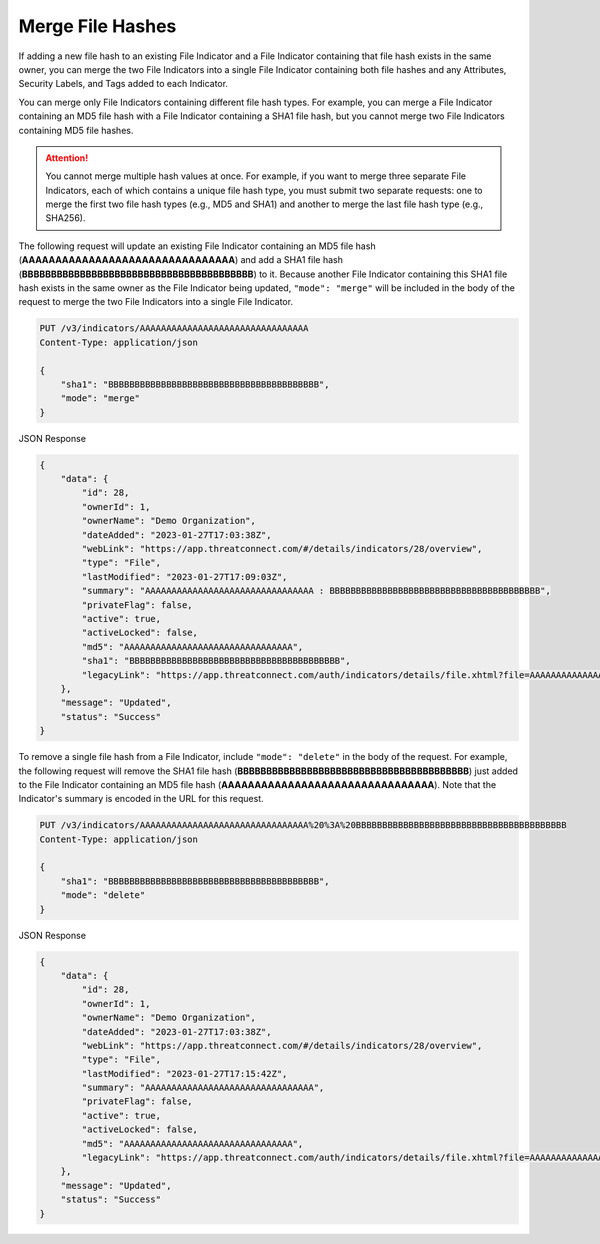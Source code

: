 Merge File Hashes
-----------------

If adding a new file hash to an existing File Indicator and a File Indicator containing that file hash exists in the same owner, you can merge the two File Indicators into a single File Indicator containing both file hashes and any Attributes, Security Labels, and Tags added to each Indicator.

You can merge only File Indicators containing different file hash types. For example, you can merge a File Indicator containing an MD5 file hash with a File Indicator containing a SHA1 file hash, but you cannot merge two File Indicators containing MD5 file hashes.

.. attention::
    You cannot merge multiple hash values at once. For example, if you want to merge three separate File Indicators, each of which contains a unique file hash type, you must submit two separate requests: one to merge the first two file hash types (e.g., MD5 and SHA1) and another to merge the last file hash type (e.g., SHA256).

The following request will update an existing File Indicator containing an MD5 file hash (**AAAAAAAAAAAAAAAAAAAAAAAAAAAAAAAA**) and add a SHA1 file hash (**BBBBBBBBBBBBBBBBBBBBBBBBBBBBBBBBBBBBBBBB**) to it. Because another File Indicator containing this SHA1 file hash exists in the same owner as the File Indicator being updated, ``"mode": "merge"`` will be included in the body of the request to merge the two File Indicators into a single File Indicator.

.. code::

    PUT /v3/indicators/AAAAAAAAAAAAAAAAAAAAAAAAAAAAAAAA
    Content-Type: application/json

    {
        "sha1": "BBBBBBBBBBBBBBBBBBBBBBBBBBBBBBBBBBBBBBBB",
        "mode": "merge"
    }

JSON Response

.. code:: json

    {
        "data": {
            "id": 28,
            "ownerId": 1,
            "ownerName": "Demo Organization",
            "dateAdded": "2023-01-27T17:03:38Z",
            "webLink": "https://app.threatconnect.com/#/details/indicators/28/overview",
            "type": "File",
            "lastModified": "2023-01-27T17:09:03Z",
            "summary": "AAAAAAAAAAAAAAAAAAAAAAAAAAAAAAAA : BBBBBBBBBBBBBBBBBBBBBBBBBBBBBBBBBBBBBBBB",
            "privateFlag": false,
            "active": true,
            "activeLocked": false,
            "md5": "AAAAAAAAAAAAAAAAAAAAAAAAAAAAAAAA",
            "sha1": "BBBBBBBBBBBBBBBBBBBBBBBBBBBBBBBBBBBBBBBB",
            "legacyLink": "https://app.threatconnect.com/auth/indicators/details/file.xhtml?file=AAAAAAAAAAAAAAAAAAAAAAAAAAAAAAAA&owner=Demo+Organization"
        },
        "message": "Updated",
        "status": "Success"
    }

To remove a single file hash from a File Indicator, include ``"mode": "delete"`` in the body of the request. For example, the following request will remove the SHA1 file hash (**BBBBBBBBBBBBBBBBBBBBBBBBBBBBBBBBBBBBBBBB**) just added to the File Indicator containing an MD5 file hash (**AAAAAAAAAAAAAAAAAAAAAAAAAAAAAAAA**). Note that the Indicator's summary is encoded in the URL for this request.

.. code::

    PUT /v3/indicators/AAAAAAAAAAAAAAAAAAAAAAAAAAAAAAAA%20%3A%20BBBBBBBBBBBBBBBBBBBBBBBBBBBBBBBBBBBBBBBB
    Content-Type: application/json
    
    {
        "sha1": "BBBBBBBBBBBBBBBBBBBBBBBBBBBBBBBBBBBBBBBB",
        "mode": "delete"
    }

JSON Response

.. code:: json

    {
        "data": {
            "id": 28,
            "ownerId": 1,
            "ownerName": "Demo Organization",
            "dateAdded": "2023-01-27T17:03:38Z",
            "webLink": "https://app.threatconnect.com/#/details/indicators/28/overview",
            "type": "File",
            "lastModified": "2023-01-27T17:15:42Z",
            "summary": "AAAAAAAAAAAAAAAAAAAAAAAAAAAAAAAA",
            "privateFlag": false,
            "active": true,
            "activeLocked": false,
            "md5": "AAAAAAAAAAAAAAAAAAAAAAAAAAAAAAAA",
            "legacyLink": "https://app.threatconnect.com/auth/indicators/details/file.xhtml?file=AAAAAAAAAAAAAAAAAAAAAAAAAAAAAAAA&owner=Demo+Organization"
        },
        "message": "Updated",
        "status": "Success"
    }